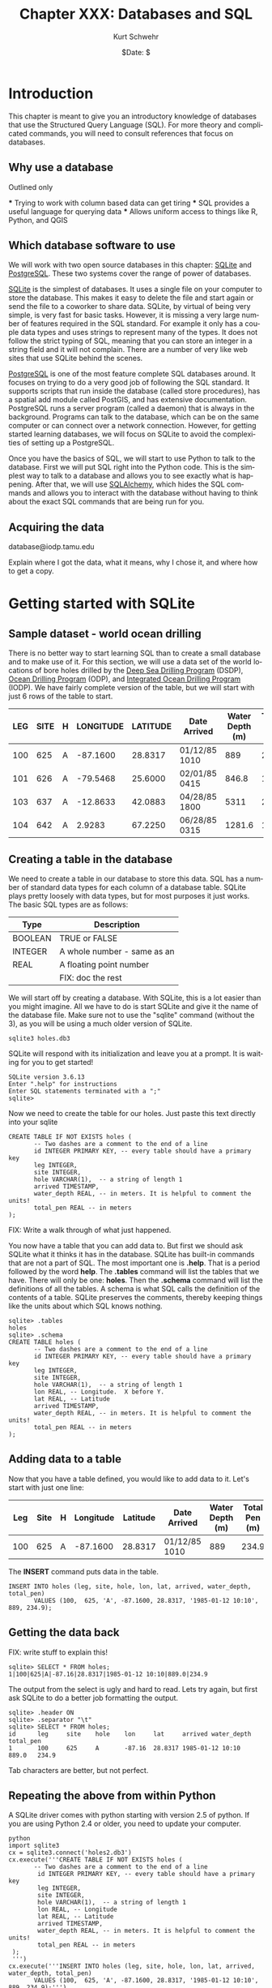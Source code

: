 #+BEGIN_COMMENT
Local Variables:
mode: org
mode: flyspell
mode: auto-fill
End:
#+END_COMMENT

#+STARTUP: showall

#+TITLE:     Chapter XXX: Databases and SQL
#+AUTHOR:    Kurt Schwehr
#+EMAIL:     schwehr@ccom.unh.edu>
#+DATE:      $Date: $
#+DESCRIPTION: Marine Research Data Manipulation and Practices - Databases
#+TEXT:      $Id: kurt-2010.org 13030 2010-01-14 13:33:15Z schwehr $
#+KEYWORDS: 
#+LANGUAGE:  en
#+OPTIONS:   H:3 num:nil toc:t \n:nil @:t ::t |:t ^:t -:t f:t *:t <:t
#+OPTIONS:   TeX:t LaTeX:nil skip:t d:nil todo:t pri:nil tags:not-in-toc
#+INFOJS_OPT: view:nil toc:nil ltoc:t mouse:underline buttons:0 path:http://orgmode.org/org-info.js
#+EXPORT_SELECT_TAGS: export
#+EXPORT_EXCLUDE_TAGS: noexport
#+LINK_HOME: http://schwehr.org

* Introduction

This chapter is meant to give you an introductory knowledge of
databases that use the Structured Query Language (SQL).  For more
theory and complicated commands, you will need to consult references
that focus on databases.

** Why use a database

Outlined only

 *** Trying to work with column based data can get tiring
 *** SQL provides a useful language for querying data
 *** Allows uniform access to things like R, Python, and QGIS

** Which database software to use

We will work with two open source databases in this chapter: [[Http://Sqlite.Org/][SQLite]]
and [[Http://Www.Postgresql.Org/][PostgreSQL]].  These two systems cover the range of power of
databases.

[[Http://Sqlite.Org/][SQLite]] is the simplest of databases.  It uses a
single file on your computer to store the database.  This makes it
easy to delete the file and start again or send the file to a coworker
to share data.  SQLite, by virtual of being very simple, is very fast
for basic tasks.  However, it is missing a very large number of
features required in the SQL standard.  For example it only has a
couple data types and uses strings to represent many of the types.  It
does not follow the strict typing of SQL, meaning that you can store
an integer in a string field and it will not complain.  There are a
number of very like web sites that use SQLite behind the scenes.

[[Http://Www.Postgresql.Org/][PostgreSQL]] is one of the most feature complete SQL databases around.
It focuses on trying to do a very good job of following the SQL
standard.  It supports scripts that run inside the database (called
store procedures), has a spatial add module called PostGIS, and has
extensive documentation.  PostgreSQL runs a server program (called a
daemon) that is always in the background.  Programs can talk to the
database, which can be on the same computer or can connect over a
network connection.  However, for getting started learning
databases, we will focus on SQLite to avoid the complexities of
setting up a PostgreSQL.

Once you have the basics of SQL, we will start to use Python to talk
to the database.  First we will put SQL right into the Python code.
This is the simplest way to talk to a database and allows you to see
exactly what is happening.  After that, we will use [[http://www.sqlalchemy.org/][SQLAlchemy]], which
hides the SQL commands and allows you to interact with the database
without having to think about the exact SQL commands that are being
run for you.

** Acquiring the data

database@iodp.tamu.edu

Explain where I got the data, what it means, why I chose it, and where
how to get a copy.

* Getting started with SQLite

** Sample dataset - world ocean drilling

There is no better way to start learning SQL than to create a small
database and to make use of it.  For this section, we will use a data
set of the world locations of bore holes drilled by the
[[http://en.wikipedia.org/wiki/Deep_Sea_Drilling_Program][Deep Sea Drilling Program]] (DSDP), [[http://en.wikipedia.org/wiki/Ocean_Drilling_Program][Ocean Drilling Program]] (ODP), and
[[http://en.wikipedia.org/wiki/IODP][Integrated Ocean Drilling Program]] (IODP).  We have fairly complete
version of the table,  but we will start with just 6 rows of the table
to start.

#+ATTR_HTML: border="2" rules="all" frame="all"
| LEG | SITE | H | LONGITUDE | LATITUDE | Date Arrived  | Water Depth (m) | TOTAL PEN (m) |
|-----+------+---+-----------+----------+---------------+-----------------+---------------|
| 100 |  625 | A |  -87.1600 |  28.8317 | 01/12/85 1010 |             889 |         234.9 |
| 101 |  626 | A |  -79.5468 |  25.6000 | 02/01/85 0415 |           846.8 |          12.8 |
| 103 |  637 | A |  -12.8633 |  42.0883 | 04/28/85 1800 |            5311 |         285.6 |
| 104 |  642 | A |    2.9283 |  67.2250 | 06/28/85 0315 |          1281.6 |          10.8 |

** Creating a table in the database

We need to create a table in our database to store this data.  SQL has
a number of standard data types for each column of a database table.
SQLite plays pretty loosely with data types, but for most purposes it
just works. The basic SQL types are as follows:

#+ATTR_HTML: border="2" rules="all" frame="all"
| Type    | Description                 |
|---------+-----------------------------|
| BOOLEAN | TRUE or FALSE               |
| INTEGER | A whole number - same as an |
| REAL    | A floating point number     |
|         |     FIX: doc the rest       |

We will start off by creating a database.  With SQLite, this is a lot
easier than you might imagine.  All we have to do is start SQLite and
give it the name of the database file.  Make sure not to use the
"sqlite" command (without the 3), as you will be using a much older
version of SQLite.

#+BEGIN_EXAMPLE
sqlite3 holes.db3
#+END_EXAMPLE

SQLite will respond with its initialization and leave you at a
prompt.  It is waiting for you to get started!

#+BEGIN_EXAMPLE
SQLite version 3.6.13
Enter ".help" for instructions
Enter SQL statements terminated with a ";"
sqlite> 
#+END_EXAMPLE

Now we need to create the table for our holes.  Just paste this text
directly into your sqlite

#+BEGIN_EXAMPLE
CREATE TABLE IF NOT EXISTS holes (
       -- Two dashes are a comment to the end of a line
       id INTEGER PRIMARY KEY, -- every table should have a primary key
       leg INTEGER,
       site INTEGER,
       hole VARCHAR(1),  -- a string of length 1
       arrived TIMESTAMP,
       water_depth REAL, -- in meters. It is helpful to comment the units!
       total_pen REAL -- in meters
);
#+END_EXAMPLE

FIX: Write a walk through of what just happened.

You now have a table that you can add data to.  But first we should
ask SQLite what it thinks it has in the database.  SQLite has built-in
commands that are not a part of SQL.  The most important one is
*.help*.  That is a period followed by the word *help*.  The *.tables*
command will list the tables that we have.  There will only be one:
*holes*.  Then the *.schema* command will list the definitions of all
the tables.  A schema is what SQL calls the definition of the contents
of a table.  SQLite preserves the comments, thereby keeping things
like the units about which SQL knows nothing.

#+BEGIN_EXAMPLE
sqlite> .tables
holes
sqlite> .schema
CREATE TABLE holes (
       -- Two dashes are a comment to the end of a line
       id INTEGER PRIMARY KEY, -- every table should have a primary key
       leg INTEGER,
       site INTEGER,
       hole VARCHAR(1),  -- a string of length 1
       lon REAL, -- Longitude.  X before Y.
       lat REAL, -- Latitude
       arrived TIMESTAMP,
       water_depth REAL, -- in meters. It is helpful to comment the units!
       total_pen REAL -- in meters
);
#+END_EXAMPLE

** Adding data to a table

Now that you have a table defined, you would like to add data to it.
Let's start with just one line:

#+ATTR_HTML: border="2" rules="all" frame="all"
| Leg | Site | H | Longitude | Latitude | Date Arrived  | Water Depth (m) | Total Pen (m) |
|-----+------+---+-----------+----------+---------------+-----------------+---------------|
| 100 |  625 | A |  -87.1600 |  28.8317 | 01/12/85 1010 |             889 |         234.9 |

The *INSERT* command puts data in the table.

#+BEGIN_EXAMPLE
INSERT INTO holes (leg, site, hole, lon, lat, arrived, water_depth, total_pen)
       VALUES (100,  625, 'A', -87.1600, 28.8317, '1985-01-12 10:10', 889, 234.9);
#+END_EXAMPLE

** Getting the data back

FIX: write stuff to explain this!

#+BEGIN_EXAMPLE
sqlite> SELECT * FROM holes;
1|100|625|A|-87.16|28.8317|1985-01-12 10:10|889.0|234.9
#+END_EXAMPLE

The output from the select is ugly and hard to read.  Lets try again,
but first ask SQLite to do a better job formatting the output.

#+BEGIN_EXAMPLE
sqlite> .header ON
sqlite> .separator "\t"
sqlite> SELECT * FROM holes;
id      leg     site    hole    lon     lat     arrived water_depth     total_pen
1       100     625     A       -87.16  28.8317 1985-01-12 10:10        889.0   234.9
#+END_EXAMPLE

Tab characters are better, but not perfect.

** Repeating the above from within Python

A SQLite driver comes with python starting with version 2.5 of
python.  If you are using Python 2.4 or older, you need to update
your computer.

#+BEGIN_EXAMPLE
python
import sqlite3
cx = sqlite3.connect('holes2.db3')
cx.execute('''CREATE TABLE IF NOT EXISTS holes (
       -- Two dashes are a comment to the end of a line
        id INTEGER PRIMARY KEY, -- every table should have a primary key
        leg INTEGER,
        site INTEGER,
        hole VARCHAR(1),  -- a string of length 1
        lon REAL, -- Longitude
        lat REAL, -- Latitude
        arrived TIMESTAMP,
        water_depth REAL, -- in meters. It is helpful to comment the units!
        total_pen REAL -- in meters
 );
 ''')
cx.execute('''INSERT INTO holes (leg, site, hole, lon, lat, arrived, water_depth, total_pen)
       VALUES (100,  625, 'A', -87.1600, 28.8317, '1985-01-12 10:10', 889, 234.9);''')
#+END_EXAMPLE

Now we need to fetch the data back from the database.  The *SELECT*
call will return a "cursor".  

FIX: explain cursors
#+BEGIN_SRC
cu = cx.execute('SELECT * FROM holes;')
print cu.fetchone()
#+END_SRC
The print should return the first line from the database.

#+BEGIN_EXAMPLE
(1,
 100,
 625,
 u'A',
 -87.159999999999997,
 28.831700000000001,
 u'1985-01-12 10:10',
 889.0,
 234.90000000000001)
#+END_EXAMPLE

* Conventions - CAPITALIZATION

By now you have noticed that I capitalize some things and not others.
SQL does not care, but there is a convention with most database
programmers.  Keywords in SQL are written in *CAPITAL LETTERS*, while
column names are all lower case.

FIX: flush out

* Switching to PostgreSQL

createuser -U postgres $USER
createdb drilling

** backup and restore

** pgAdmin3 interface

* Other databases and tools

** Old school

CSV and gdbm/bdb

** XML

It's not a traditional database, but XML can work like a database.

** SpatialLite
** MySQL
** Oracle and OracleSpatial
** Fancy Non-traditional databases

couch, column focused databases

* Knowing when you need to get a pro

* Additional Reading and References

FIX: write this!

** Web sites
** Cheat sheets
** Books
** Videos

Google Tech Talks?  PostGIS status video
